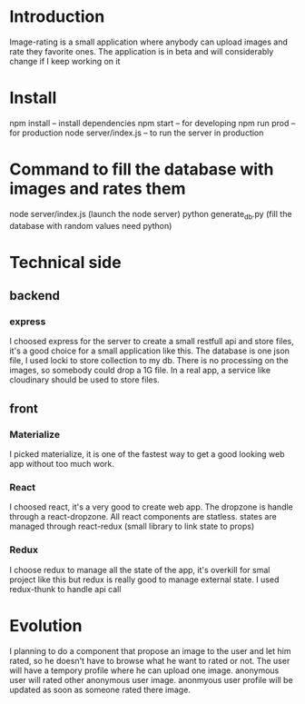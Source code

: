 * Introduction
  Image-rating is a small application where anybody can upload images and rate they favorite ones.
  The application is in beta and will considerably change if I keep working on it
  

* Install  
  npm install -- install dependencies
  npm start -- for developing
  npm run prod -- for production 
  node server/index.js -- to run the server in production

* Command to fill the database with images and rates them
  node server/index.js (launch the node server)
  python generate_db.py (fill the database with random values need python)



* Technical side
** backend
*** express
	I choosed express for the server to create a small restfull api and store files, it's a good choice for a small application like this.
	The database is one json file, I used locki to store collection to my db.
	There is no processing on the images, so somebody could drop a 1G file.
	In a real app, a service like cloudinary should be used to store files.
  
** front
*** Materialize
   I picked materialize, it is one of the fastest way to get a good looking web app without too much work.

*** React
   I choosed react, it's a very good to create web app.
   The dropzone is handle through a react-dropzone.
   All react components are statless.
   states are managed through react-redux (small library to link state to props)

*** Redux
   I choose redux to manage all the state of the app, it's overkill for smal project like this but redux is really good to manage external state.
   I used redux-thunk to handle api call
   


* Evolution
  I planning to do a component that propose an image to the user and let him rated, so he doesn't have to browse what he want to rated or not.
  The user will have a tempory profile where he can upload one image.
  anonymous user will rated other anonymous user image.
  anonmyous user profile will be updated as soon as someone rated there image.

